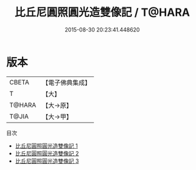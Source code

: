 #+TITLE: 比丘尼圓照圓光造雙像記 / T@HARA

#+DATE: 2015-08-30 20:23:41.448620
* 版本
 |     CBETA|【電子佛典集成】|
 |         T|【大】     |
 |    T@HARA|【大→原】   |
 |     T@JIA|【大→甲】   |
目次
 - [[file:KR6j0010_001.txt][比丘尼圓照圓光造雙像記 1]]
 - [[file:KR6j0010_002.txt][比丘尼圓照圓光造雙像記 2]]
 - [[file:KR6j0010_003.txt][比丘尼圓照圓光造雙像記 3]]
